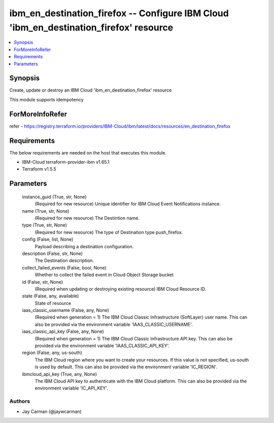 
ibm_en_destination_firefox -- Configure IBM Cloud 'ibm_en_destination_firefox' resource
=======================================================================================

.. contents::
   :local:
   :depth: 1


Synopsis
--------

Create, update or destroy an IBM Cloud 'ibm_en_destination_firefox' resource

This module supports idempotency


ForMoreInfoRefer
----------------
refer - https://registry.terraform.io/providers/IBM-Cloud/ibm/latest/docs/resources/en_destination_firefox

Requirements
------------
The below requirements are needed on the host that executes this module.

- IBM-Cloud terraform-provider-ibm v1.65.1
- Terraform v1.5.5



Parameters
----------

  instance_guid (True, str, None)
    (Required for new resource) Unique identifier for IBM Cloud Event Notifications instance.


  name (True, str, None)
    (Required for new resource) The Destintion name.


  type (True, str, None)
    (Required for new resource) The type of Destination type push_firefox.


  config (False, list, None)
    Payload describing a destination configuration.


  description (False, str, None)
    The Destination description.


  collect_failed_events (False, bool, None)
    Whether to collect the failed event in Cloud Object Storage bucket


  id (False, str, None)
    (Required when updating or destroying existing resource) IBM Cloud Resource ID.


  state (False, any, available)
    State of resource


  iaas_classic_username (False, any, None)
    (Required when generation = 1) The IBM Cloud Classic Infrastructure (SoftLayer) user name. This can also be provided via the environment variable 'IAAS_CLASSIC_USERNAME'.


  iaas_classic_api_key (False, any, None)
    (Required when generation = 1) The IBM Cloud Classic Infrastructure API key. This can also be provided via the environment variable 'IAAS_CLASSIC_API_KEY'.


  region (False, any, us-south)
    The IBM Cloud region where you want to create your resources. If this value is not specified, us-south is used by default. This can also be provided via the environment variable 'IC_REGION'.


  ibmcloud_api_key (True, any, None)
    The IBM Cloud API key to authenticate with the IBM Cloud platform. This can also be provided via the environment variable 'IC_API_KEY'.













Authors
~~~~~~~

- Jay Carman (@jaywcarman)

